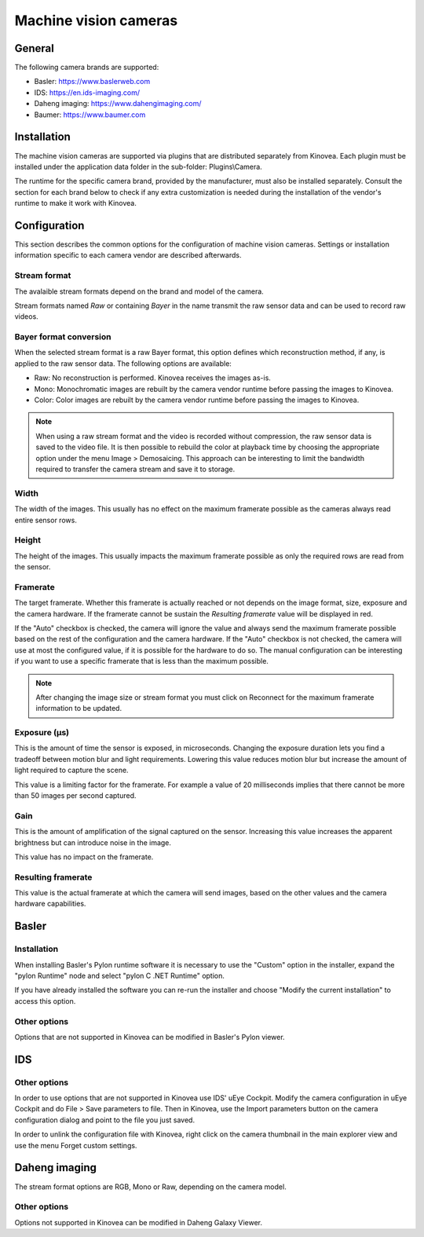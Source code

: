 
Machine vision cameras
======================

General
--------------

The following camera brands are supported:

- Basler: https://www.baslerweb.com
- IDS: https://en.ids-imaging.com/
- Daheng imaging: https://www.dahengimaging.com/
- Baumer: https://www.baumer.com

Installation
------------

The machine vision cameras are supported via plugins that are distributed separately from Kinovea. 
Each plugin must be installed under the application data folder in the sub-folder: Plugins\\Camera.

The runtime for the specific camera brand, provided by the manufacturer, must also be installed separately. 
Consult the section for each brand below to check if any extra customization is needed during the installation of the vendor's runtime to make it work with Kinovea.

Configuration
-------------


.. image:: /images/capture/config-basler.png

This section describes the common options for the configuration of machine vision cameras. 
Settings or installation information specific to each camera vendor are described afterwards.

Stream format
*************
The avalaible stream formats depend on the brand and model of the camera.

Stream formats named *Raw* or containing *Bayer* in the name transmit the raw sensor data and can be used to record raw videos.

Bayer format conversion 
***********************
When the selected stream format is a raw Bayer format, this option defines which reconstruction method, if any, is applied to the raw sensor data. The following options are available:

- Raw: No reconstruction is performed. Kinovea receives the images as-is.
- Mono: Monochromatic images are rebuilt by the camera vendor runtime before passing the images to Kinovea.
- Color: Color images are rebuilt by the camera vendor runtime before passing the images to Kinovea.

.. note::

    When using a raw stream format and the video is recorded without compression, the raw sensor data is saved to the video file. 
    It is then possible to rebuild the color at playback time by choosing the appropriate option under the menu Image > Demosaicing. 
    This approach can be interesting to limit the bandwidth required to transfer the camera stream and save it to storage.

Width
***********************
The width of the images. This usually has no effect on the maximum framerate possible as the cameras always read entire sensor rows.

Height
***********************
The height of the images. This usually impacts the maximum framerate possible as only the required rows are read from the sensor.

Framerate
***********************
The target framerate. Whether this framerate is actually reached or not depends on the image format, size, exposure and the camera hardware.
If the framerate cannot be sustain the *Resulting framerate* value will be displayed in red.

If the "Auto" checkbox is checked, the camera will ignore the value and always send the maximum framerate possible based on the rest of the configuration and the camera hardware.
If the "Auto" checkbox is not checked, the camera will use at most the configured value, if it is possible for the hardware to do so. 
The manual configuration can be interesting if you want to use a specific framerate that is less than the maximum possible.

.. note:: After changing the image size or stream format you must click on Reconnect for the maximum framerate information to be updated.

Exposure (µs)
***********************
This is the amount of time the sensor is exposed, in microseconds. 
Changing the exposure duration lets you find a tradeoff between motion blur and light requirements.
Lowering this value reduces motion blur but increase the amount of light required to capture the scene.

This value is a limiting factor for the framerate. 
For example a value of 20 milliseconds implies that there cannot be more than 50 images per second captured.

Gain
***********************
This is the amount of amplification of the signal captured on the sensor. 
Increasing this value increases the apparent brightness but can introduce noise in the image.

This value has no impact on the framerate.


Resulting framerate
***********************

This value is the actual framerate at which the camera will send images, based on the other values and the camera hardware capabilities.


Basler
------

Installation 
************

When installing Basler's Pylon runtime software it is necessary to use the "Custom" option in the installer, expand the "pylon Runtime" node and select "pylon C .NET Runtime" option.

.. image:: /images/capture/pylon-install.png

If you have already installed the software you can re-run the installer and choose "Modify the current installation" to access this option.

Other options
*********************

Options that are not supported in Kinovea can be modified in Basler's Pylon viewer.

IDS
---

.. image:: /images/capture/config-ids.png

Other options
*********************

In order to use options that are not supported in Kinovea use IDS' uEye Cockpit. 
Modify the camera configuration in uEye Cockpit and do File > Save parameters to file. 
Then in Kinovea, use the Import parameters button on the camera configuration dialog and point to the file you just saved.

In order to unlink the configuration file with Kinovea, right click on the camera thumbnail in the main explorer view and use the menu Forget custom settings.

Daheng imaging
--------------

.. image:: /images/capture/config-daheng.png

The stream format options are RGB, Mono or Raw, depending on the camera model.

Other options
*********************

Options not supported in Kinovea can be modified in Daheng Galaxy Viewer.


